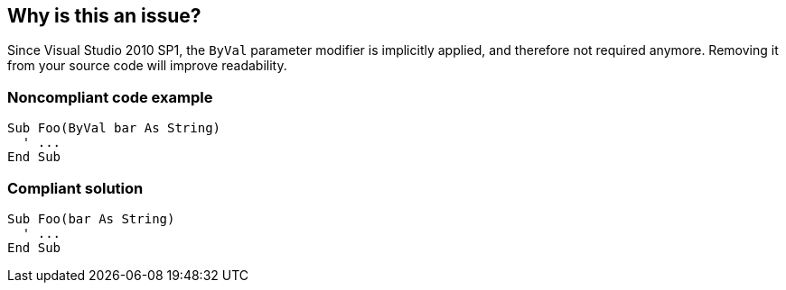 == Why is this an issue?

Since Visual Studio 2010 SP1, the ``++ByVal++`` parameter modifier is implicitly applied, and therefore not required anymore. Removing it from your source code will improve readability.


=== Noncompliant code example

[source,vbnet]
----
Sub Foo(ByVal bar As String)
  ' ...
End Sub
----


=== Compliant solution

[source,vbnet]
----
Sub Foo(bar As String)
  ' ...
End Sub
----



ifdef::env-github,rspecator-view[]

'''
== Implementation Specification
(visible only on this page)

=== Message

Remove this redundant "ByVal" modifier


=== Highlighting

``++ByVal++``


'''
== Comments And Links
(visible only on this page)

=== on 26 Jan 2017, 13:51:17 Valeri Hristov wrote:
References:


Parameter Arrays - \https://msdn.microsoft.com/en-us/library/538f81ec.aspx

Parameter List - \https://msdn.microsoft.com/en-us/library/cbs7z96t.aspx (see also in this article Passing Mechanism in the Rules section)

endif::env-github,rspecator-view[]
